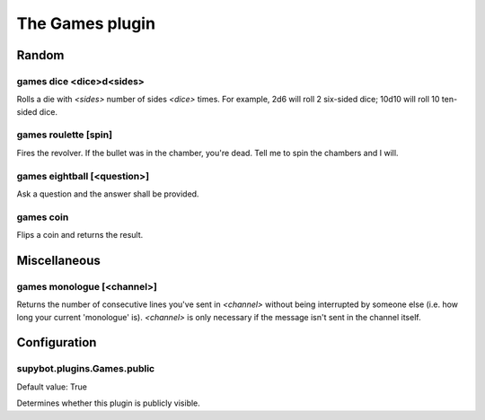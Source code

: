 
.. _plugin-games:

The Games plugin
================

Random
------

.. _command-games-dice:

games dice <dice>d<sides>
^^^^^^^^^^^^^^^^^^^^^^^^^

Rolls a die with *<sides>* number of sides *<dice>* times.
For example, 2d6 will roll 2 six-sided dice; 10d10 will roll 10
ten-sided dice.

.. _command-games-roulette:

games roulette [spin]
^^^^^^^^^^^^^^^^^^^^^

Fires the revolver. If the bullet was in the chamber, you're dead.
Tell me to spin the chambers and I will.

.. _command-games-eightball:

games eightball [<question>]
^^^^^^^^^^^^^^^^^^^^^^^^^^^^

Ask a question and the answer shall be provided.

.. _command-games-coin:

games coin
^^^^^^^^^^

Flips a coin and returns the result.

Miscellaneous
-------------

.. _command-games-monologue:

games monologue [<channel>]
^^^^^^^^^^^^^^^^^^^^^^^^^^^

Returns the number of consecutive lines you've sent in *<channel>*
without being interrupted by someone else (i.e. how long your current
'monologue' is). *<channel>* is only necessary if the message isn't sent
in the channel itself.


.. _plugin-games-config:

Configuration
-------------

.. _supybot.plugins.Games.public:

supybot.plugins.Games.public
^^^^^^^^^^^^^^^^^^^^^^^^^^^^

Default value: True

Determines whether this plugin is publicly visible.

